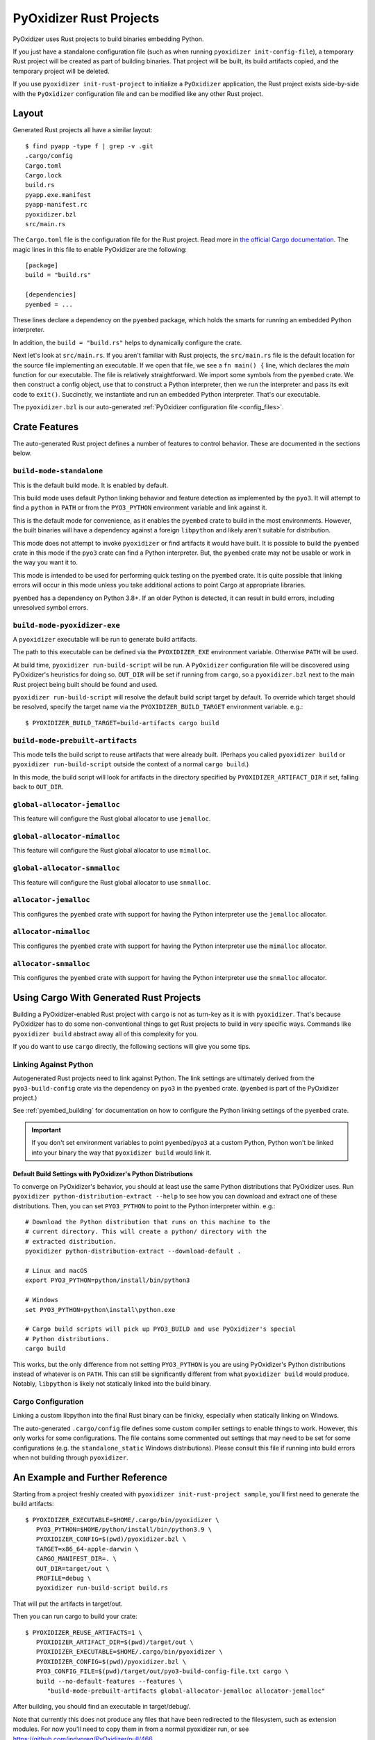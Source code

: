 .. py:currentmodule:: starlark_pyoxidizer

.. _rust_projects:

========================
PyOxidizer Rust Projects
========================

PyOxidizer uses Rust projects to build binaries embedding Python.

If you just have a standalone configuration file (such as when running
``pyoxidizer init-config-file``), a temporary Rust project will be
created as part of building binaries. That project will be built, its
build artifacts copied, and the temporary project will be deleted.

If you use ``pyoxidizer init-rust-project`` to initialize a
``PyOxidizer`` application, the Rust project exists side-by-side with
the ``PyOxidizer`` configuration file and can be modified like
any other Rust project.

.. _rust_project_layout:

Layout
======

Generated Rust projects all have a similar layout::

   $ find pyapp -type f | grep -v .git
   .cargo/config
   Cargo.toml
   Cargo.lock
   build.rs
   pyapp.exe.manifest
   pyapp-manifest.rc
   pyoxidizer.bzl
   src/main.rs

The ``Cargo.toml`` file is the configuration file for the Rust project.
Read more in
`the official Cargo documentation <https://doc.rust-lang.org/cargo/reference/manifest.html>`_.
The magic lines in this file to enable PyOxidizer are the following::

   [package]
   build = "build.rs"

   [dependencies]
   pyembed = ...

These lines declare a dependency on the ``pyembed`` package, which holds
the smarts for running an embedded Python interpreter.

In addition, the ``build = "build.rs"`` helps to dynamically configure the
crate.

Next let's look at ``src/main.rs``. If you aren't familiar with Rust
projects, the ``src/main.rs`` file is the default location for the source
file implementing an executable. If we open that file, we see a
``fn main() {`` line, which declares the *main* function for our executable.
The file is relatively straightforward. We import some symbols from the
``pyembed`` crate. We then construct a config object, use that to construct
a Python interpreter, then we run the interpreter and pass its exit code
to ``exit()``. Succinctly, we instantiate and run an embedded Python
interpreter. That's our executable.

The ``pyoxidizer.bzl`` is our auto-generated
:ref:`PyOxidizer configuration file <config_files>`.

Crate Features
==============

The auto-generated Rust project defines a number of features to control
behavior. These are documented in the sections below.

``build-mode-standalone``
-------------------------

This is the default build mode. It is enabled by default.

This build mode uses default Python linking behavior and feature detection
as implemented by the ``pyo3``. It will attempt to find a ``python`` in
``PATH`` or from the ``PYO3_PYTHON`` environment variable and link against it.

This is the default mode for convenience, as it enables the ``pyembed`` crate
to build in the most environments. However, the built binaries will have a
dependency against a foreign ``libpython`` and likely aren't suitable for
distribution.

This mode does not attempt to invoke ``pyoxidizer`` or find artifacts it would
have built. It is possible to build the ``pyembed`` crate in this mode if
the ``pyo3`` crate can find a Python interpreter. But, the ``pyembed``
crate may not be usable or work in the way you want it to.

This mode is intended to be used for performing quick testing on the
``pyembed`` crate. It is quite possible that linking errors will occur
in this mode unless you take additional actions to point Cargo at
appropriate libraries.

``pyembed`` has a dependency on Python 3.8+. If an older Python is detected,
it can result in build errors, including unresolved symbol errors.

``build-mode-pyoxidizer-exe``
-----------------------------

A ``pyoxidizer`` executable will be run to generate build artifacts.

The path to this executable can be defined via the ``PYOXIDIZER_EXE``
environment variable. Otherwise ``PATH`` will be used.

At build time, ``pyoxidizer run-build-script`` will be run. A
``PyOxidizer`` configuration file will be discovered using PyOxidizer's
heuristics for doing so. ``OUT_DIR`` will be set if running from ``cargo``,
so a ``pyoxidizer.bzl`` next to the main Rust project being built should
be found and used.

``pyoxidizer run-build-script`` will resolve the default build script target
by default. To override which target should be resolved, specify the target
name via the ``PYOXIDIZER_BUILD_TARGET`` environment variable. e.g.::

   $ PYOXIDIZER_BUILD_TARGET=build-artifacts cargo build

``build-mode-prebuilt-artifacts``
---------------------------------

This mode tells the build script to reuse artifacts that were already built.
(Perhaps you called ``pyoxidizer build`` or ``pyoxidizer run-build-script``
outside the context of a normal ``cargo build``.)

In this mode, the build script will look for artifacts in the directory
specified by ``PYOXIDIZER_ARTIFACT_DIR`` if set, falling back to ``OUT_DIR``.

``global-allocator-jemalloc``
-----------------------------

This feature will configure the Rust global allocator to use ``jemalloc``.

``global-allocator-mimalloc``
-----------------------------

This feature will configure the Rust global allocator to use ``mimalloc``.

``global-allocator-snmalloc``
-----------------------------

This feature will configure the Rust global allocator to use ``snmalloc``.

``allocator-jemalloc``
----------------------

This configures the ``pyembed`` crate with support for having the Python
interpreter use the ``jemalloc`` allocator.

``allocator-mimalloc``
----------------------

This configures the ``pyembed`` crate with support for having the Python
interpreter use the ``mimalloc`` allocator.

``allocator-snmalloc``
----------------------

This configures the ``pyembed`` crate with support for having the Python
interpreter use the ``snmalloc`` allocator.

Using Cargo With Generated Rust Projects
========================================

Building a PyOxidizer-enabled Rust project with ``cargo`` is not as turn-key
as it is with ``pyoxidizer``.  That's because PyOxidizer has to do some
non-conventional things to get Rust projects to build in very specific ways.
Commands like ``pyoxidizer build`` abstract away all of this complexity for you.

If you do want to use ``cargo`` directly, the following sections will give you
some tips.

Linking Against Python
----------------------

Autogenerated Rust projects need to link against Python. The link settings
are ultimately derived from the ``pyo3-build-config`` crate via the dependency
on ``pyo3`` in the ``pyembed`` crate. (``pyembed`` is part of the PyOxidizer
project.)

See :ref:`pyembed_building` for documentation on how to configure the
Python linking settings of the ``pyembed`` crate.

.. important::

   If you don't set environment variables to point ``pyembed``/``pyo3`` at a
   custom Python, Python won't be linked into your binary the way that
   ``pyoxidizer build`` would link it.

Default Build Settings with PyOxidizer's Python Distributions
^^^^^^^^^^^^^^^^^^^^^^^^^^^^^^^^^^^^^^^^^^^^^^^^^^^^^^^^^^^^^

To converge on PyOxidizer's behavior, you should at least use the same
Python distributions that PyOxidizer uses. Run
``pyoxidizer python-distribution-extract --help`` to see how you can
download and extract one of these distributions. Then, you can set
``PYO3_PYTHON`` to point to the Python interpreter within. e.g.::

   # Download the Python distribution that runs on this machine to the
   # current directory. This will create a python/ directory with the
   # extracted distribution.
   pyoxidizer python-distribution-extract --download-default .

   # Linux and macOS
   export PYO3_PYTHON=python/install/bin/python3

   # Windows
   set PYO3_PYTHON=python\install\python.exe

   # Cargo build scripts will pick up PYO3_BUILD and use PyOxidizer's special
   # Python distributions.
   cargo build

This works, but the only difference from not setting ``PYO3_PYTHON`` is you
are using PyOxidizer's Python distributions instead of whatever is on ``PATH``.
This can still be significantly different from what ``pyoxidizer build`` would
produce. Notably, ``libpython`` is likely not statically linked into the build
binary.

Cargo Configuration
-------------------

Linking a custom libpython into the final Rust binary can be finicky, especially
when statically linking on Windows.

The auto-generated ``.cargo/config`` file defines some custom compiler settings
to enable things to work. However, this only works for some configurations. The
file contains some commented out settings that may need to be set for some
configurations (e.g. the ``standalone_static`` Windows distributions). Please
consult this file if running into build errors when not building through
``pyoxidizer``.

An Example and Further Reference
==================================

Starting from a project freshly created with ``pyoxidizer init-rust-project sample``,
you'll first need to generate the build artifacts::

   $ PYOXIDIZER_EXECUTABLE=$HOME/.cargo/bin/pyoxidizer \
      PYO3_PYTHON=$HOME/python/install/bin/python3.9 \
      PYOXIDIZER_CONFIG=$(pwd)/pyoxidizer.bzl \
      TARGET=x86_64-apple-darwin \
      CARGO_MANIFEST_DIR=. \
      OUT_DIR=target/out \
      PROFILE=debug \
      pyoxidizer run-build-script build.rs

That will put the artifacts in target/out.

Then you can run cargo to build your crate::

   $ PYOXIDIZER_REUSE_ARTIFACTS=1 \
      PYOXIDIZER_ARTIFACT_DIR=$(pwd)/target/out \
      PYOXIDIZER_EXECUTABLE=$HOME/.cargo/bin/pyoxidizer \
      PYOXIDIZER_CONFIG=$(pwd)/pyoxidizer.bzl \
      PYO3_CONFIG_FILE=$(pwd)/target/out/pyo3-build-config-file.txt cargo \
      build --no-default-features --features \
         "build-mode-prebuilt-artifacts global-allocator-jemalloc allocator-jemalloc"

After building, you should find an executable in target/debug/.

Note that currently this does not produce any files that have been redirected to the filesystem,
such as extension modules. For now you'll need to copy them in from a normal pyoxidizer run, or
see https://github.com/indygreg/PyOxidizer/pull/466

On Windows, the paths will need updating, and the jemalloc features will need to be removed.

If you wish to dig further into how PyOxidizer builds projects, project_building.rs
is a good place to start.
